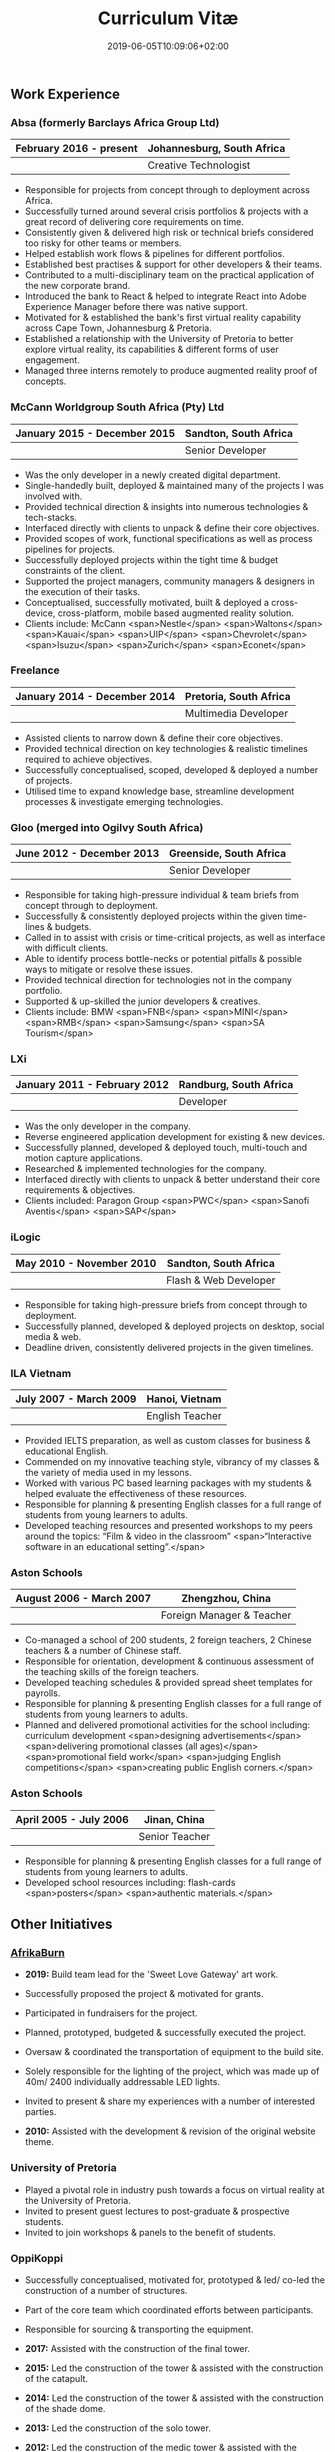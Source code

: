 #+DATE: 2019-06-05T10:09:06+02:00
#+TITLE: Curriculum Vitæ
#+DRAFT: false
#+TYPE: cv

** Work Experience
*** Absa (formerly Barclays Africa Group Ltd)
|-------------------------+----------------------------|
| February 2016 - present | Johannesburg, South Africa |
|-------------------------+----------------------------|
|                         | Creative Technologist      |
|-------------------------+----------------------------|

- Responsible for projects from concept through to deployment across Africa.
- Successfully turned around several crisis portfolios & projects with a great record of delivering core requirements on time.
- Consistently given & delivered high risk or technical briefs considered too risky for other teams or members.
- Helped establish work flows & pipelines for different portfolios.
- Established best practises & support for other developers & their teams.
- Contributed to a multi-disciplinary team on the practical application of the new corporate brand.
- Introduced the bank to React & helped to integrate React into Adobe Experience Manager before there was native support.
- Motivated for & established the bank's first virtual reality capability across Cape Town, Johannesburg & Pretoria.
- Established a relationship with the University of Pretoria to better explore virtual reality, its capabilities & different forms of user engagement.
- Managed three interns remotely to produce augmented reality proof of concepts.

*** McCann Worldgroup South Africa (Pty) Ltd
|------------------------------+-----------------------|
| January 2015 - December 2015 | Sandton, South Africa |
|------------------------------+-----------------------|
|                              | Senior Developer      |
|------------------------------+-----------------------|

- Was the only developer in a newly created digital department.
- Single-handedly built, deployed & maintained many of the projects I was involved with.
- Provided technical direction & insights into numerous technologies & tech-stacks.
- Interfaced directly with clients to unpack & define their core objectives.
- Provided scopes of work, functional specifications as well as process pipelines for projects.
- Successfully deployed projects within the tight time & budget constraints of the client.
- Supported the project managers, community managers & designers in the execution of their tasks.
- Conceptualised, successfully motivated, built & deployed a cross-device, cross-platform, mobile based augmented reality solution.
- Clients include: McCann <span>Nestle</span> <span>Waltons</span> <span>Kauai</span> <span>UIP</span> <span>Chevrolet</span> <span>Isuzu</span> <span>Zurich</span> <span>Econet</span>

*** Freelance
|------------------------------+------------------------|
| January 2014 - December 2014 | Pretoria, South Africa |
|------------------------------+------------------------|
|                              | Multimedia Developer   |
|------------------------------+------------------------|

- Assisted clients to narrow down & define their core objectives.
- Provided technical direction on key technologies & realistic timelines required to achieve objectives.
- Successfully conceptualised, scoped, developed & deployed a number of projects.
- Utilised time to expand knowledge base, streamline development processes & investigate emerging technologies.

*** Gloo (merged into Ogilvy South Africa)
|---------------------------+-------------------------|
| June 2012 - December 2013 | Greenside, South Africa |
|---------------------------+-------------------------|
|                           | Senior Developer        |
|---------------------------+-------------------------|

- Responsible for taking high-pressure individual & team briefs from concept through to deployment.
- Successfully & consistently deployed projects within the given time-lines & budgets.
- Called in to assist with crisis or time-critical projects, as well as interface with difficult clients.
- Able to identify process bottle-necks or potential pitfalls & possible ways to mitigate or resolve these issues.
- Provided technical direction for technologies not in the company portfolio.
- Supported & up-skilled the junior developers & creatives.
- Clients include: BMW <span>FNB</span> <span>MINI</span> <span>RMB</span> <span>Samsung</span> <span>SA Tourism</span>

*** LXi
|------------------------------+------------------------|
| January 2011 - February 2012 | Randburg, South Africa |
|------------------------------+------------------------|
|                              | Developer              |
|------------------------------+------------------------|

- Was the only developer in the company.
- Reverse engineered application development for existing & new devices.
- Successfully planned, developed & deployed touch, multi-touch and motion capture applications.
- Researched & implemented technologies for the company.
- Interfaced directly with clients to unpack & better understand their core requirements & objectives.
- Clients included: Paragon Group <span>PWC</span> <span>Sanofi Aventis</span> <span>SAP</span>

*** iLogic
|--------------------------+-----------------------|
| May 2010 - November 2010 | Sandton, South Africa |
|--------------------------+-----------------------|
|                          | Flash & Web Developer |
|--------------------------+-----------------------|

- Responsible for taking high-pressure briefs from concept through to deployment.
- Successfully planned, developed & deployed projects on desktop, social media & web.
- Deadline driven, consistently delivered projects in the given timelines.

*** ILA Vietnam
|------------------------+-----------------|
| July 2007 - March 2009 | Hanoi, Vietnam  |
|------------------------+-----------------|
|                        | English Teacher |
|------------------------+-----------------|

- Provided IELTS preparation, as well as custom classes for business & educational English.
- Commended on my innovative teaching style, vibrancy of my classes & the variety of media used in my lessons.
- Worked with various PC based learning packages with my students & helped evaluate the effectiveness of these resources.
- Responsible for planning & presenting English classes for a full range of students from young learners to adults.
- Developed teaching resources and presented workshops to my peers around the topics: “Film & video in the classroom” <span>“Interactive software in an educational setting”.</span>

*** Aston Schools
|--------------------------+---------------------------|
| August 2006 - March 2007 | Zhengzhou, China          |
|--------------------------+---------------------------|
|                          | Foreign Manager & Teacher |
|--------------------------+---------------------------|

- Co-managed a school of 200 students, 2 foreign teachers, 2 Chinese teachers & a number of Chinese staff.
- Responsible for orientation, development & continuous assessment of the teaching skills of the foreign teachers.
- Developed teaching schedules & provided spread sheet templates for payrolls.
- Responsible for planning & presenting English classes for a full range of students from young learners to adults.
- Planned and delivered promotional activities for the school including: curriculum development <span>designing advertisements</span> <span>delivering promotional classes (all ages)</span> <span>promotional field work</span> <span>judging English competitions</span> <span>creating public English corners.</span>

*** Aston Schools
|------------------------+----------------|
| April 2005 - July 2006 | Jinan, China   |
|------------------------+----------------|
|                        | Senior Teacher |
|------------------------+----------------|

- Responsible for planning & presenting English classes for a full range of students from young learners to adults.
- Developed school resources including: flash-cards <span>posters</span> <span>authentic materials.</span>

** Other Initiatives
*** [[https://www.afrikaburn.com/][AfrikaBurn]]
- *2019:* Build team lead for the 'Sweet Love Gateway' art work.
- Successfully proposed the project & motivated for grants.
- Participated in fundraisers for the project.
- Planned, prototyped, budgeted & successfully executed the project.
- Oversaw & coordinated the transportation of equipment to the build site.
- Solely responsible for the lighting of the project, which was made up of 40m/ 2400 individually addressable LED lights.
- Invited to present & share my experiences with a number of interested parties.

- *2010:* Assisted with the development & revision of the original website theme.

*** University of Pretoria
- Played a pivotal role in industry push towards a focus on virtual reality at the University of Pretoria.
- Invited to present guest lectures to post-graduate & prospective students.
- Invited to join workshops & panels to the benefit of students.

*** OppiKoppi
- Successfully conceptualised, motivated for, prototyped & led/ co-led the construction of a number of structures.
- Part of the core team which coordinated efforts between participants.
- Responsible for sourcing & transporting the equipment.

- *2017:* Assisted with the construction of the final tower.
- *2015:* Led the construction of the tower & assisted with the construction of the catapult.
- *2014:* Led the construction of the tower & assisted with the construction of the shade dome.
- *2013:* Led the construction of the solo tower.
- *2012:* Led the construction of the medic tower & assisted with the construction of the primary tower.
- *2011:* Led the construction of the newer, bigger tower.
- *2010:* Led the construction of the first tower.

** Education

*** Coursera: Machine Learning
|---------------+---------------------|
| Present study | Stanford University |
|---------------+---------------------|

- Hope to provide a solid basis for future machine learning projects.
- Better leverage machine learning techniques for computer vision & augmented reality applications.

*** [[https://www.coursera.org/account/accomplishments/specialization/LQ3SZPLYWTF7][Coursera Specialisation: Python for Everybody]]
|--------------+------------------------|
| January 2018 | University of Michigan |
|--------------+------------------------|

- Enjoyable introduction to Python showcasing many features of the language.
- Aimed to use Python for future projects or studies.

*** [[https://www.coursera.org/account/accomplishments/specialization/3VS6JECTTJKS][Coursera Specialisation: Functional Programming in Scala]]
|---------------------------+------------------------------------------|
| November 2016 - July 2017 | École Polytechnique Fédérale de Lausanne |
|---------------------------+------------------------------------------|

- Exposed to new concepts & principles in programming.
- Provided alternatives for many contemporary principles & practices.
- Provided a deeper insight & appreciation for React.
- Introduction to [[https://spark.apache.org/][Apache Spark]] & large scale data-processing.

*** CELTA
|-------------------------------+----------------------|
| September 2006 - October 2006 | Ho Chi Minh, Vietnam |
|-------------------------------+----------------------|
|                               | Cambridge University |
|-------------------------------+----------------------|

- Passed with a 'Grade A'.
- Focused around effective & practical methods for English teaching.
- Empowered me to communicate effectively with elementary English learners.
- Deeper & richer understanding of what 'communication' really is.

*** Bachelor of Information Science (Multimedia)
|------------------------------+------------------------|
| January 2001 - December 2004 | Pretoria, South Africa |
|------------------------------+------------------------|
|                              | University of Pretoria |
|------------------------------+------------------------|

Major in Multimedia
- Concerned with the practical application of different communication mediums & paradigms in a digital setting.
- Explored gamification & visual communication via basic design, layout, colour & interaction principles.
- Provided glimpses into what would later become the digital design process including graphic, product, interface, customer & user experience design.

Major in Computer Science
- Concerned with the theory & best practises of  computer programming & software development.
- Explored core concepts including data-structures, design-patterns, programming languages, real-time 3D rendering, networks & security.

Major in English
- Concerned with the history, composition & use of the English language.
- Explored notable periods of literature & their effects on modern English.

** Proficiencies
*** Soft Skills
- Substantial communication & interpersonal skills, with a sensitivity to cultures & contexts.
- Strong leadership skills with the ability to discern when to collaborate or follow.
- Confident presentation skills allowing easy & natural interactions with audiences.
- Good motivator with the capability to establish good RAPPORT within a team.
- Proven problem solving skills complimented with established searching methods.
- Excited by a challenge & curious by nature.
- Self-motivated with the aptitude to rapidly upskill myself in a new technology or framework.
- Understands the design process well & effectively collaborates with the stake-holders of each step.

*** Technical Skills

/My previous roles & responsibilities have required me to work with many different technologies & stacks. I do not claim to be an expert in all of them, since I was usually required to get up to speed as quickly as possible to solve specific problems. However, I do have a strong understanding of the fundamental programming principles & an eye for what makes clean, scalable code which (in my opinion) is present in most technology stacks./

- *Languages:* [[https://www.javascript.com/][JavaScript]] <span>[[http://www.cplusplus.com/doc/tutorial/][C++]]</span> <span>[[https://www.python.org/][Python]]</span> <span>[[https://www.w3schools.com/html/html5_intro.asp][HTML5]] & [[https://www.w3schools.com/html/html5_canvas.asp][Canvas]]</span> <span>[[https://sass-lang.com/][SCSS]]</span> <span>[[https://www.w3schools.com/sql/][SQL]]</span> <span>[[https://www.gnu.org/software/emacs/manual/eintr.html][Emacs Lisp]]</span> <span>[[https://golang.org/][Go]]</span> <span>[[https://www.scala-lang.org/][Scala]]</span> <span>[[https://www.gnu.org/software/octave/][Octave]]</span> <span>[[https://www.adobe.com/devnet/actionscript/learning.html][ActionScript 3]]</span> <span>[[https://www.oracle.com/java/][Java]]</span> <span>[[https://php.net/][PHP]]</span> <span>[[https://docs.microsoft.com/en-us/dotnet/csharp/][C#]]</span>
- *Frameworks:* [[https://reactjs.org/][React]] <span>[[https://jestjs.io/][Jest]]</span> <span>[[https://openframeworks.cc/][OpenFrameworks]]</span> <span>[[https://www.ptc.com/en/products/augmented-reality][Vuforia]]</span> <span>[[https://developers.google.com/ar/][ARcore]]</span> <span>[[https://www.opengl.org/][OpenGL]]</span> <span>[[https://spark.apache.org/][Apache Spark]]</span> <span>[[https://angular.io/][Angular]]</span> <span>[[https://dotnet.microsoft.com/][.NET]]</span>
- *Task runners:* [[https://www.npmjs.com/][NPM]] <span>[[https://webpack.js.org/][Webpack]]</span> <span>[[https://gulpjs.com/][Gulp]]</span> <span>Bash</span> <span>[[https://gruntjs.com/][Grunt]]</span>
- *Content Management Systems:* [[https://gohugo.io/][Hugo]] <span>[[https://www.adobe.com/africa/marketing/experience-manager.html][Adobe Experience Manager (AEM)]]</span> <span>[[https://wordpress.com/][Wordpress]]</span> <span>[[https://www.drupal.org/][Drupal]]</span>
- *Version control:* [[https://git-scm.com/][Git]] <span>[[https://subversion.apache.org/][Subversion]]</span> <span>[[https://www.mercurial-scm.org/][Mercurial]]</span>
- *Software:* [[Https://www.adobe.com/creativecloud/catalog/desktop.html][Adobe Creative Suite]] <span>[[https://www.framer.com/][Framer]]</span> <span>[[https://unity.com/][Unity]]</span> <span>[[https://www.blender.org/][Blender]]</span> <span>[[https://www.unrealengine.com/en-US/][Unreal]]</span> <span>[[https://www.sketch.com/][Sketch]]</span> <span>[[https://www.autodesk.co.za/products/maya/overview][Maya]]</span> <span>[[https://products.office.com/en-za/products][MS Office]]</span>
- *Essentials:* [[https://www.gnu.org/software/emacs/manual/eintr.html][Emacs]] <span>[[https://orgmode.org/][Org mode]]</span> <span>[[https://magit.vc/][Magit]]</span> <span>[[https://projectile.readthedocs.io/en/latest/][Projectile]]</span> <span>[[https://ternjs.net/][Tern]]</span>
- *Interests:* [[https://www.arduino.cc/][Arduino]] <span>ESP32</span> <span>[[https://www.raspberrypi.org/][Raspberry Pi]]</span> <span>Programmable LED strips</span> <span>[[https://developer.microsoft.com/en-us/windows/kinect][Kinect]]</span>
